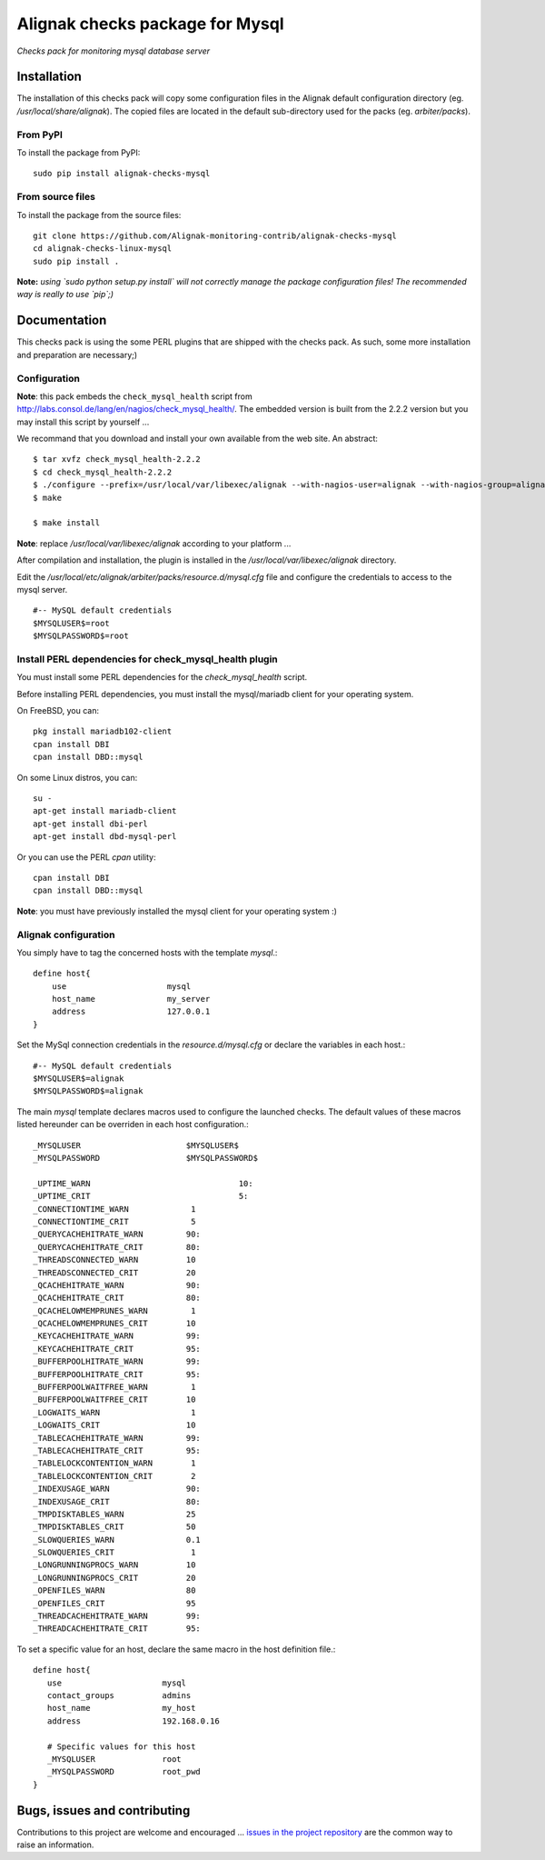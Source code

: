 Alignak checks package for Mysql
================================

*Checks pack for monitoring mysql database server*

.. image:: https://badge.fury.io/py/alignak_checks_mysql.svg
    :target: https://badge.fury.io/py/alignak-checks-mysql
    :alt: Most recent PyPi version

.. image:: https://img.shields.io/badge/IRC-%23alignak-1e72ff.svg?style=flat
    :target: http://webchat.freenode.net/?channels=%23alignak
    :alt: Join the chat #alignak on freenode.net

.. image:: https://img.shields.io/badge/License-AGPL%20v3-blue.svg
    :target: http://www.gnu.org/licenses/agpl-3.0
    :alt: License AGPL v3

Installation
------------

The installation of this checks pack will copy some configuration files in the Alignak default configuration directory (eg. */usr/local/share/alignak*). The copied files are located in the default sub-directory used for the packs (eg. *arbiter/packs*).

From PyPI
~~~~~~~~~
To install the package from PyPI::

   sudo pip install alignak-checks-mysql


From source files
~~~~~~~~~~~~~~~~~
To install the package from the source files::

   git clone https://github.com/Alignak-monitoring-contrib/alignak-checks-mysql
   cd alignak-checks-linux-mysql
   sudo pip install .

**Note:** *using `sudo python setup.py install` will not correctly manage the package configuration files! The recommended way is really to use `pip`;)*



Documentation
-------------

This checks pack is using the some PERL plugins that are shipped with the checks pack. As such, some more installation and preparation are necessary;)


Configuration
~~~~~~~~~~~~~

**Note**: this pack embeds the ``check_mysql_health`` script from http://labs.consol.de/lang/en/nagios/check_mysql_health/.
The embedded version is built from the 2.2.2 version but you may install this script by yourself ...

We recommand that you download and install your own available from the web site.
An abstract::

    $ tar xvfz check_mysql_health-2.2.2
    $ cd check_mysql_health-2.2.2
    $ ./configure --prefix=/usr/local/var/libexec/alignak --with-nagios-user=alignak --with-nagios-group=alignak --with-mymodules-dir=/usr/local/var/libexec/alignak --with-mymodules-dyn-dir=/usr/local/var/libexec/alignak
    $ make

    $ make install

**Note**: replace */usr/local/var/libexec/alignak* according to your platform ...

After compilation and installation, the plugin is installed in the */usr/local/var/libexec/alignak* directory.

Edit the */usr/local/etc/alignak/arbiter/packs/resource.d/mysql.cfg* file and configure the credentials to access to the mysql server.
::

    #-- MySQL default credentials
    $MYSQLUSER$=root
    $MYSQLPASSWORD$=root


Install PERL dependencies for check_mysql_health plugin
~~~~~~~~~~~~~~~~~~~~~~~~~~~~~~~~~~~~~~~~~~~~~~~~~~~~~~~
You must install some PERL dependencies for the *check_mysql_health* script.

Before installing PERL dependencies, you must install the mysql/mariadb client for your operating system.

On FreeBSD, you can::

    pkg install mariadb102-client
    cpan install DBI
    cpan install DBD::mysql

On some Linux distros, you can::

   su -
   apt-get install mariadb-client
   apt-get install dbi-perl
   apt-get install dbd-mysql-perl

Or you can use the PERL *cpan* utility::

    cpan install DBI
    cpan install DBD::mysql

**Note**: you must have previously installed the mysql client for your operating system :)


Alignak configuration
~~~~~~~~~~~~~~~~~~~~~

You simply have to tag the concerned hosts with the template `mysql`.::

    define host{
        use                     mysql
        host_name               my_server
        address                 127.0.0.1
    }

Set the MySql connection credentials in the *resource.d/mysql.cfg* or declare the variables in each host.::

   #-- MySQL default credentials
   $MYSQLUSER$=alignak
   $MYSQLPASSWORD$=alignak

The main `mysql` template declares macros used to configure the launched checks. The default values of these macros listed hereunder can be overriden in each host configuration.::

    _MYSQLUSER                      $MYSQLUSER$
    _MYSQLPASSWORD                  $MYSQLPASSWORD$

    _UPTIME_WARN		               10:
    _UPTIME_CRIT		               5:
    _CONNECTIONTIME_WARN             1
    _CONNECTIONTIME_CRIT             5
    _QUERYCACHEHITRATE_WARN         90:
    _QUERYCACHEHITRATE_CRIT         80:
    _THREADSCONNECTED_WARN          10
    _THREADSCONNECTED_CRIT          20
    _QCACHEHITRATE_WARN             90:
    _QCACHEHITRATE_CRIT             80:
    _QCACHELOWMEMPRUNES_WARN         1
    _QCACHELOWMEMPRUNES_CRIT        10
    _KEYCACHEHITRATE_WARN           99:
    _KEYCACHEHITRATE_CRIT           95:
    _BUFFERPOOLHITRATE_WARN         99:
    _BUFFERPOOLHITRATE_CRIT         95:
    _BUFFERPOOLWAITFREE_WARN         1
    _BUFFERPOOLWAITFREE_CRIT        10
    _LOGWAITS_WARN                   1
    _LOGWAITS_CRIT                  10
    _TABLECACHEHITRATE_WARN         99:
    _TABLECACHEHITRATE_CRIT         95:
    _TABLELOCKCONTENTION_WARN        1
    _TABLELOCKCONTENTION_CRIT        2
    _INDEXUSAGE_WARN                90:
    _INDEXUSAGE_CRIT                80:
    _TMPDISKTABLES_WARN             25
    _TMPDISKTABLES_CRIT             50
    _SLOWQUERIES_WARN               0.1
    _SLOWQUERIES_CRIT                1
    _LONGRUNNINGPROCS_WARN          10
    _LONGRUNNINGPROCS_CRIT          20
    _OPENFILES_WARN                 80
    _OPENFILES_CRIT                 95
    _THREADCACHEHITRATE_WARN        99:
    _THREADCACHEHITRATE_CRIT        95:


To set a specific value for an host, declare the same macro in the host definition file.::

   define host{
      use                     mysql
      contact_groups          admins
      host_name               my_host
      address                 192.168.0.16

      # Specific values for this host
      _MYSQLUSER              root
      _MYSQLPASSWORD          root_pwd
   }


Bugs, issues and contributing
-----------------------------

Contributions to this project are welcome and encouraged ... `issues in the project repository <https://github.com/alignak-monitoring-contrib/alignak-checks-mysql/issues>`_ are the common way to raise an information.
